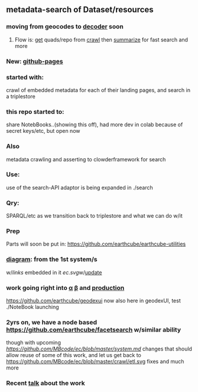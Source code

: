 ** metadata-search of Dataset/resources
*** moving from geocodes to [[https://github.com/MBcode/dc][decoder]] soon
**** Flow is: [[https://github.com/MBcode/ec/blob/master/crawl/get.md][get]] quads/repo from [[https://github.com/MBcode/ec/tree/master/crawl][crawl]] then [[https://github.com/MBcode/ec/tree/master/summary][summarize]] for fast search and more
*** New: [[https://mbcode.github.io/ec/][github-pages]]
*** started with:
crawl of embedded metadata for each of their landing pages, and search in a triplestore
*** this repo started to:
share NotebBooks..(showing this off), had more dev in colab because of secret keys/etc, but open now
*** Also 
metadata crawling and asserting to clowderframework for search
*** Use: 
use of the search-API adaptor is being expanded in ./search
*** Qry:
SPARQL/etc as we transition back to triplestore and what we can do w/it
*** Prep
Parts will soon be put in: https://github.com/earthcube/earthcube-utilities
*** [[http://mbobak-ofc.ncsa.illinois.edu/about.htm][diagram]]: from the 1st system/s
w/[[links.txt][links]] embedded in it
[[ec.svg]]w/[[https://github.com/MBcode/ec/blob/master/crawl/readme.org][update]]
*** work going right into [[https://alpha.geocodes.earthcube.org/][α]] [[https://beta.geocodes.earthcube.org/][β]] and [[https://geocodes.earthcube.org/][production]]
https://github.com/earthcube/geodexui now also here in geodexUI, test ./NoteBook launching
*** 2yrs on, we have a node based [[https://github.com/earthcube/facetsearch]] w/similar ability
though with upcoming [[system][https://github.com/MBcode/ec/blob/master/system.md]] changes that should allow reuse of some of this work, and let us get back to https://github.com/MBcode/ec/blob/master/crawl/etl.svg fixes and much more
*** Recent [[http://isda.ncsa.uiuc.edu/~mbobak/sd/][talk]] about the work

